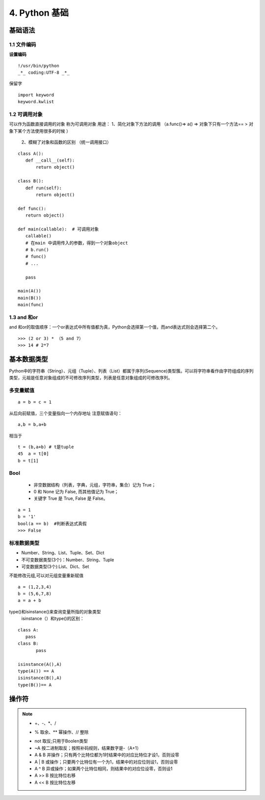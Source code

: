 ===============================
4. Python 基础
===============================

基础语法
============================

1.1 文件编码
---------------------------

**设置编码**

::

 !/usr/bin/python
 _*_ coding:UTF-8 _*_

保留字

::

 import keyword
 keyword.kwlist


1.2  可调用对象
-------------------------------------

可以作为函数直接调用的对象 称为可调用对象
用途： 1、简化对象下方法的调用 （a.func()=> a() => 对象下只有一个方法== > 对象下某个方法使用很多的时候 ）
      2、模糊了对象和函数的区别  （统一调用接口）


::

 class A():
    def __call__(self):
        return object()

 class B():
    def run(self):
        return object()

 def func():
    return object()

 def main(callable):  # 可调用对象
    callable()
    # 在main 中调用传入的参数，得到一个对象object
    # b.run()
    # func()
    # ...

    pass

 main(A())
 main(B())
 main(func)


1.3 and 和or 
------------------------------

and 和or的取值顺序：一个or表达式中所有值都为真，Python会选择第一个值，而and表达式则会选择第二个。

::

 >>> (2 or 3) * （5 and 7）
 >>> 14 # 2*7
    

基本数据类型
==========================

Python中的字符串（String）、元组（Tuple）、列表（List）都属于序列(Sequence)类型簇。可以将字符串看作由字符组成的序列类型，元祖是任意对象组成的不可修改序列类型，列表是任意对象组成的可修改序列。

多变量赋值
-----------------------

::

 a = b = c = 1

从后向前赋值，三个变量指向一个内存地址
注意赋值语句：

::

 a,b = b,a+b

相当于

::

 t = (b,a+b) # t是tuple
 45  a = t[0]
 b = t[1]

Bool
----------------------------

 - 非空数据结构（列表，字典，元组，字符串，集合）记为 True；
 - 0 和 None 记为 False, 而其他值记为 True；
 - 关键字 True 是 True, False 是 False。

::

 a = 1
 b = '1'
 bool(a == b)  #判断表达式真假
 >>> False

标准数据类型
----------------------------

- Number、String、List、Tuple、Set、Dict
- 不可变数据类型(3个)：Number、String、Tuple
- 可变数据类型(3个):List、Dict、Set

不能修改元组,可以对元组变量重新赋值

::

 a = (1,2,3,4)
 b = (5,6,7,8)
 a = a + b

type()和isinstance()来查询变量所指的对象类型
 isinstance（）和type()的区别：
	
::
	
 class A:
    pass
 class B:
	pass

 isinstance(A(),A)
 type(A()) == A
 isinstance(B(),A)
 type(B())== A

操作符
===========================================

.. note::

 - +、-、*、/
 + % 取余、** 幂操作、// 整除
 - not 取反;只用于Boolen类型
 - ~A 按二进制取反；按照补码规则，结果数字是-（A+1）
 - A & B 并操作；只有两个比特位都为1时结果中的对应比特位才设1，否则设零
 - A | B 或操作；只要两个比特位有一个为1，结果中的对应位则设1，否则设零
 - A ^ B 异或操作；如果两个比特位相同，则结果中的对应位设零，否则设1
 - A >> B 按比特位右移
 - A << B 按比特位左移